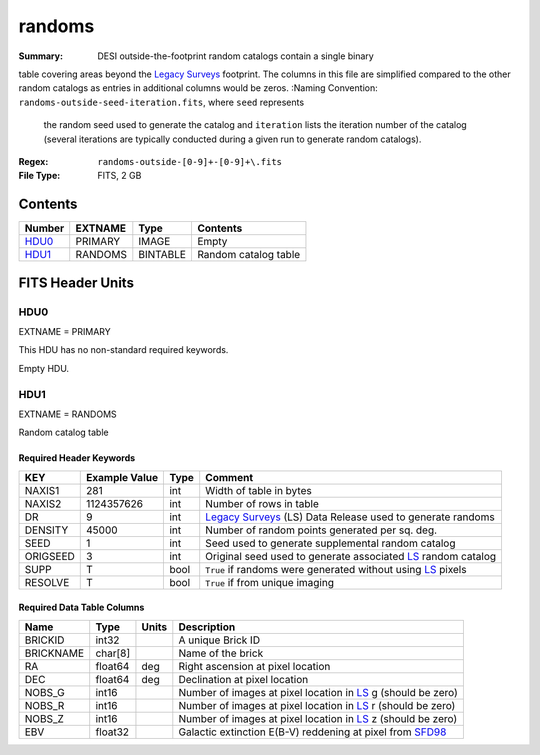 =======
randoms
=======

:Summary: DESI outside-the-footprint random catalogs contain a single binary
table covering areas beyond the `Legacy Surveys`_ footprint.
The columns in this file are simplified compared to the other random
catalogs as entries in additional columns would be zeros.
:Naming Convention: ``randoms-outside-seed-iteration.fits``, where ``seed`` represents
	the random seed used to generate the catalog and ``iteration`` lists the iteration
	number of the catalog (several iterations are typically conducted
	during a given run to generate random catalogs).
:Regex: ``randoms-outside-[0-9]+-[0-9]+\.fits``
:File Type: FITS, 2 GB

Contents
========

====== ======= ======== ===================
Number EXTNAME Type     Contents
====== ======= ======== ===================
HDU0_  PRIMARY IMAGE    Empty
HDU1_  RANDOMS BINTABLE Random catalog table
====== ======= ======== ===================


FITS Header Units
=================

HDU0
----

EXTNAME = PRIMARY

This HDU has no non-standard required keywords.

Empty HDU.

HDU1
----

EXTNAME = RANDOMS

Random catalog table

Required Header Keywords
~~~~~~~~~~~~~~~~~~~~~~~~

======== ============= ===== ========================================
KEY      Example Value Type  Comment
======== ============= ===== ========================================
NAXIS1   281           int   Width of table in bytes
NAXIS2   1124357626    int   Number of rows in table
DR       9             int   `Legacy Surveys`_ (LS) Data Release used to generate randoms
DENSITY  45000         int   Number of random points generated per sq. deg.
SEED     1             int   Seed used to generate supplemental random catalog
ORIGSEED 3             int   Original seed used to generate associated `LS`_ random catalog
SUPP     T             bool  ``True`` if randoms were generated without using `LS`_ pixels
RESOLVE  T             bool  ``True`` if from unique imaging
======== ============= ===== ========================================

Required Data Table Columns
~~~~~~~~~~~~~~~~~~~~~~~~~~~

============= ======== ============= ===================
Name          Type     Units         Description
============= ======== ============= ===================
BRICKID       int32                  A unique Brick ID
BRICKNAME     char[8]                Name of the brick
RA            float64  deg           Right ascension at pixel location
DEC           float64  deg           Declination at pixel location
NOBS_G        int16                  Number of images at pixel location in `LS`_ g (should be zero)
NOBS_R        int16                  Number of images at pixel location in `LS`_ r (should be zero)
NOBS_Z        int16                  Number of images at pixel location in `LS`_ z (should be zero)
EBV           float32                Galactic extinction E(B-V) reddening at pixel from `SFD98`_
============= ======== ============= ===================


.. _`SFD98`: http://adsabs.harvard.edu/abs/1998ApJ...500..525S
.. _`Legacy Surveys`: http://legacysurvey.org
.. _`LS`: http://legacysurvey.org/dr9/catalogs/
.. _`DR9 bitmasks page`: https://www.legacysurvey.org/dr9/bitmasks/
.. _`desitarget data model`: https://desidatamodel.readthedocs.io/en/latest/DESI_TARGET/index.html
.. _`DESI fiberassign code`: https://github.com/desihub/fiberassign
